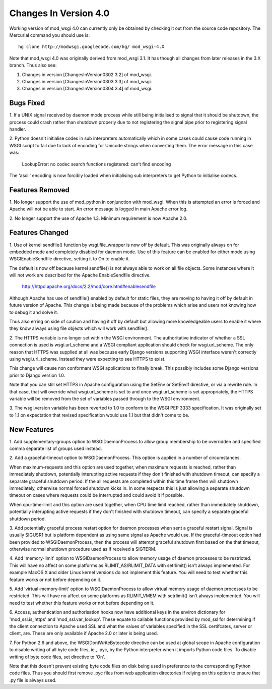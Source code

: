 

======================
Changes In Version 4.0
======================

Working version of mod_wsgi 4.0 can currently only be obtained by checking
it out from the source code repository. The Mercurial command you should
use is:

::

    hg clone http://modwsgi.googlecode.com/hg/ mod_wsgi-4.X


Note that mod_wsgi 4.0 was originally derived from mod_wsgi 3.1. It has
though all changes from later releases in the 3.X branch. Thus also see:

1. Changes in version [ChangesInVersion0302 3.2] of mod_wsgi.

2. Changes in version [ChangesInVersion0303 3.3] of mod_wsgi.

3. Changes in version [ChangesInVersion0304 3.4] of mod_wsgi.

Bugs Fixed
----------

1. If a UNIX signal received by daemon mode process while still being
initialised to signal that it should be shutdown, the process could crash
rather than shutdown properly due to not registering the signal pipe
prior to registering signal handler.

2. Python doesn't initialise codes in sub interpreters automatically which
in some cases could cause code running in WSGI script to fail due to lack
of encoding for Unicode strings when converting them. The error message
in this case was:

  LookupError: no codec search functions registered: can't find encoding

The 'ascii' encoding is now forcibly loaded when initialising sub interpreters
to get Python to initialise codecs.

Features Removed
----------------

1. No longer support the use of mod_python in conjunction with mod_wsgi.
When this is attempted an error is forced and Apache will not be able to
start. An error message is logged in main Apache error log.

2. No longer support the use of Apache 1.3. Minimum requirement is now
Apache 2.0.

Features Changed
----------------

1. Use of kernel sendfile() function by wsgi.file_wrapper is now off by
default. This was originally always on for embedded mode and completely
disabled for daemon mode. Use of this feature can be enabled for either
mode using WSGIEnableSendfile directive, setting it to On to enable it.

The default is now off because kernel sendfile() is not always able to work
on all file objects. Some instances where it will not work are described
for the Apache EnableSendfile directive.

  http://httpd.apache.org/docs/2.2/mod/core.html#enablesendfile

Although Apache has use of sendfile() enabled by default for static files,
they are moving to having it off by default in future version of Apache.
This change is being made because of the problems which arise and users not
knowing how to debug it and solve it.

Thus also erring on side of caution and having it off by default but
allowing more knowledgeable users to enable it where they know always using
file objects which will work with sendfile().

2. The HTTPS variable is no longer set within the WSGI environment. The
authoritative indicator of whether a SSL connection is used is
wsgi.url_scheme and a WSGI compliant application should check for
wsgi.url_scheme. The only reason that HTTPS was supplied at all was because
early Django versions supporting WSGI interface weren't correctly using
wsgi.url_scheme. Instead they were expecting to see HTTPS to exist.

This change will cause non conformant WSGI applications to finally break.
This possibly includes some Django versions prior to Django version 1.0.

Note that you can still set HTTPS in Apache configuration using the SetEnv
or SetEnvIf directive, or via a rewrite rule. In that case, that will
override what wsgi.url_scheme is set to and once wsgi.url_scheme is set
appropriately, the HTTPS variable will be removed from the set of variables
passed through to the WSGI environment.

3. The wsgi.version variable has been reverted to 1.0 to conform to the
WSGI PEP 3333 specification. It was originally set to 1.1 on expectation
that revised specification would use 1.1 but that didn't come to be.

New Features
------------

1. Add supplementary-groups option to WSGIDaemonProcess to allow group
membership to be overridden and specified comma separate list of groups
used instead.

2. Add a graceful-timeout option to WSGIDaemonProcess. This option is
applied in a number of circumstances.

When maximum-requests and this option are used together, when maximum
requests is reached, rather than immediately shutdown, potentially
interupting active requests if they don't finished with shutdown timeout,
can specify a separate graceful shutdown period. If the all requests are
completed within this time frame then will shutdown immediately, otherwise
normal forced shutdown kicks in. In some respects this is just allowing a
separate shutdown timeout on cases where requests could be interrupted and
could avoid it if possible.

When cpu-time-limit and this option are used together, when CPU time limit
reached, rather than immediately shutdown, potentially interupting active
requests if they don't finished with shutdown timeout, can specify a
separate graceful shutdown period.

3. Add potentially graceful process restart option for daemon processes
when sent a graceful restart signal. Signal is usually SIGUSR1 but is
platform dependent as using same signal as Apache would use. If the
graceful-timeout option had been provided to WSGIDaemonProcess, then the
process will attempt graceful shutdown first based on the that timeout,
otherwise normal shutdown procedure used as if received a SIGTERM.

4. Add 'memory-limit' option to WSGIDaemonProcess to allow memory usage of
daemon processes to be restricted. This will have no affect on some
platforms as RLIMIT_AS/RLIMIT_DATA with setrlimit() isn't always
implemented. For example MacOS X and older Linux kernel versions do not
implement this feature. You will need to test whether this feature works
or not before depending on it.

5. Add 'virtual-memory-limit' option to WSGIDaemonProcess to allow virtual
memory usage of daemon processes to be restricted. This will have no affect
on some platforms as RLIMIT_VMEM with setrlimit() isn't always implemented.
You will need to test whether this feature works or not before depending on
it.

6. Access, authentication and authorisation hooks now have additional keys
in the environ dictionary for 'mod_ssl.is_https' and 'mod_ssl.var_lookup'.
These equate to callable functions provided by mod_ssl for determining if
the client connection to Apache used SSL and what the values of variables
specified in the SSL certifcates, server or client, are. These are only
available if Apache 2.0 or later is being used.

7. For Python 2.6 and above, the WSGIDontWriteBytecode directive can be used
at global scope in Apache configuration to disable writing of all byte code
files, ie., .pyc, by the Python interpreter when it imports Python code files.
To disable writing of byte code files, set directive to 'On'.

Note that this doesn't prevent existing byte code files on disk being used
in preference to the corresponding Python code files. Thus you should first
remove .pyc files from web application directories if relying on this
option to ensure that .py file is always used.

